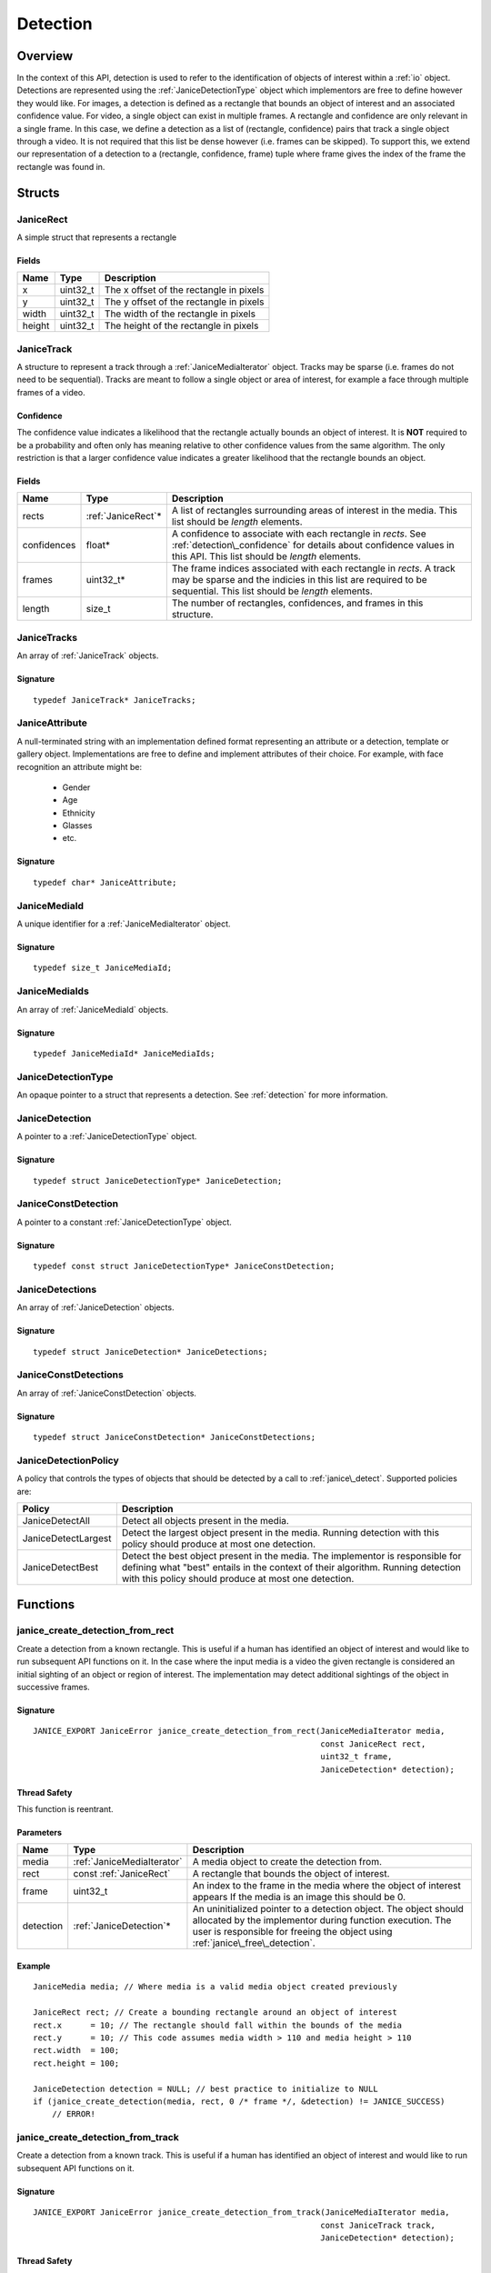 .. _detection:

Detection
=========

Overview
--------

In the context of this API, detection is used to refer to the identification of
objects of interest within a :ref:`io` object. Detections are represented using
the :ref:`JaniceDetectionType` object which implementors are free to define
however they would like. For images, a detection is defined as a rectangle that
bounds an object of interest and an associated confidence value. For video, a
single object can exist in multiple frames. A rectangle and confidence are only
relevant in a single frame. In this case, we define a detection as a list of
(rectangle, confidence) pairs that track a single object through a video. It is
not required that this list be dense however (i.e. frames can be skipped). To
support this, we extend our representation of a detection to a (rectangle,
confidence, frame) tuple where frame gives the index of the frame the rectangle
was found in.

Structs
-------

.. _JaniceRect:

JaniceRect
~~~~~~~~~~

A simple struct that represents a rectangle

Fields
^^^^^^

+----------+-------------+-------------------------------------------+
| Name     | Type        | Description                               |
+==========+=============+===========================================+
| x        | uint32\_t   | The x offset of the rectangle in pixels   |
+----------+-------------+-------------------------------------------+
| y        | uint32\_t   | The y offset of the rectangle in pixels   |
+----------+-------------+-------------------------------------------+
| width    | uint32\_t   | The width of the rectangle in pixels      |
+----------+-------------+-------------------------------------------+
| height   | uint32\_t   | The height of the rectangle in pixels     |
+----------+-------------+-------------------------------------------+

.. _JaniceTrack:

JaniceTrack
~~~~~~~~~~~

A structure to represent a track through a :ref:`JaniceMediaIterator` object.
Tracks may be sparse (i.e. frames do not need to be sequential). Tracks are
meant to follow a single object or area of interest, for example a face through
multiple frames of a video.

.. _detection\_confidence:

Confidence
^^^^^^^^^^

The confidence value indicates a likelihood that the rectangle actually
bounds an object of interest. It is **NOT** required to be a probability
and often only has meaning relative to other confidence values from the
same algorithm. The only restriction is that a larger confidence value
indicates a greater likelihood that the rectangle bounds an object.


Fields
^^^^^^

+-------------+---------------------+------------------------------------------+
| Name        | Type                | Description                              |
+=============+=====================+==========================================+
| rects       | :ref:`JaniceRect`\* | A list of rectangles surrounding areas   |
|             |                     | of interest in the media. This list      |
|             |                     | should be *length* elements.             |
+-------------+---------------------+------------------------------------------+
| confidences | float\*             | A confidence to associate with each      |
|             |                     | rectangle in *rects*. See                |
|             |                     | :ref:`detection\_confidence` for details |
|             |                     | about confidence values in this API. This|
|             |                     | list should be *length* elements.        |
+-------------+---------------------+------------------------------------------+
| frames      | uint32_t\*          | The frame indices associated with each   |
|             |                     | rectangle in *rects*. A track may be     |
|             |                     | sparse and the indicies in this list are |
|             |                     | required to be sequential. This list     |
|             |                     | should be *length* elements.             |
+-------------+---------------------+------------------------------------------+
| length      | size_t              | The number of rectangles, confidences,   |
|             |                     | and frames in this structure.            |
+-------------+---------------------+------------------------------------------+

.. _JaniceTracks:

JaniceTracks
~~~~~~~~~~~~

An array of :ref:`JaniceTrack` objects.

Signature
^^^^^^^^^

::

    typedef JaniceTrack* JaniceTracks;

.. _JaniceAttribute:

JaniceAttribute
~~~~~~~~~~~~~~~

A null-terminated string with an implementation defined format representing
an attribute or a detection, template or gallery object. Implementations are
free to define and implement attributes of their choice. For example, with face
recognition an attribute might be:

    * Gender
    * Age
    * Ethnicity
    * Glasses
    * etc.

Signature
^^^^^^^^^

::

    typedef char* JaniceAttribute;

.. _JaniceMediaId:

JaniceMediaId
~~~~~~~~~~~~~

A unique identifier for a :ref:`JaniceMediaIterator` object.

Signature
^^^^^^^^^

::

    typedef size_t JaniceMediaId;

.. _JaniceMediaIds:

JaniceMediaIds
~~~~~~~~~~~~~~

An array of :ref:`JaniceMediaId` objects.

Signature
^^^^^^^^^

::

    typedef JaniceMediaId* JaniceMediaIds;


.. _JaniceDetectionType:

JaniceDetectionType
~~~~~~~~~~~~~~~~~~~

An opaque pointer to a struct that represents a detection. See :ref:`detection`
for more information.

.. _JaniceDetection:

JaniceDetection
~~~~~~~~~~~~~~~

A pointer to a :ref:`JaniceDetectionType` object.

Signature
^^^^^^^^^

::

    typedef struct JaniceDetectionType* JaniceDetection;

.. _JaniceConstDetection:

JaniceConstDetection
~~~~~~~~~~~~~~~~~~~~

A pointer to a constant :ref:`JaniceDetectionType` object.

Signature
^^^^^^^^^

::

    typedef const struct JaniceDetectionType* JaniceConstDetection;

.. _JaniceDetections:

JaniceDetections
~~~~~~~~~~~~~~~~

An array of :ref:`JaniceDetection` objects.

Signature
^^^^^^^^^

::

    typedef struct JaniceDetection* JaniceDetections;

.. _JaniceConstDetections:

JaniceConstDetections
~~~~~~~~~~~~~~~~~~~~~

An array of :ref:`JaniceConstDetection` objects.

Signature
^^^^^^^^^

::

    typedef struct JaniceConstDetection* JaniceConstDetections;

.. _JaniceDetectionPolicy:

JaniceDetectionPolicy
~~~~~~~~~~~~~~~~~~~~~

A policy that controls the types of objects that should be detected by a call
to :ref:`janice\_detect`. Supported policies are:

+---------------------+-------------------------------------------------------+
| Policy              | Description                                           |
+=====================+=======================================================+
| JaniceDetectAll     | Detect all objects present in the media.              |
+---------------------+-------------------------------------------------------+
| JaniceDetectLargest | Detect the largest object present in the media.       |
|                     | Running detection with this policy should produce at  |
|                     | most one detection.                                   |
+---------------------+-------------------------------------------------------+
| JaniceDetectBest    | Detect the best object present in the media. The      |
|                     | implementor is responsible for defining what "best"   |
|                     | entails in the context of their algorithm. Running    |
|                     | detection with this policy should produce at most one |
|                     | detection.                                            |
+---------------------+-------------------------------------------------------+

Functions
---------

.. _janice\_create\_detection\_from\_rect:

janice\_create\_detection\_from\_rect
~~~~~~~~~~~~~~~~~~~~~~~~~~~~~~~~~~~~~

Create a detection from a known rectangle. This is useful if a human has
identified an object of interest and would like to run subsequent API
functions on it. In the case where the input media is a video the given
rectangle is considered an initial sighting of an object or region of interest.
The implementation may detect additional sightings of the object in successive
frames.

Signature
^^^^^^^^^

::

    JANICE_EXPORT JaniceError janice_create_detection_from_rect(JaniceMediaIterator media,
                                                                const JaniceRect rect,
                                                                uint32_t frame,
                                                                JaniceDetection* detection);

Thread Safety
^^^^^^^^^^^^^

This function is reentrant.

Parameters
^^^^^^^^^^

+-----------+----------------------------+-------------------------------------+
| Name      | Type                       | Description                         |
+===========+============================+=====================================+
| media     | :ref:`JaniceMediaIterator` | A media object to create the        |
|           |                            | detection from.                     |
+-----------+----------------------------+-------------------------------------+
| rect      | const :ref:`JaniceRect`    | A rectangle that bounds the object  |
|           |                            | of interest.                        |
+-----------+----------------------------+-------------------------------------+
| frame     | uint32\_t                  | An index to the frame in the media  |
|           |                            | where the object of interest appears|
|           |                            | If the media is an image this should|
|           |                            | be 0.                               |
+-----------+----------------------------+-------------------------------------+
| detection | :ref:`JaniceDetection`\*   | An uninitialized pointer to a       |
|           |                            | detection object. The object should |
|           |                            | allocated by the implementor during |
|           |                            | function execution. The user is     |
|           |                            | responsible for freeing the object  |
|           |                            | using                               |
|           |                            | :ref:`janice\_free\_detection`.     |
+-----------+----------------------------+-------------------------------------+

Example
^^^^^^^

::

    JaniceMedia media; // Where media is a valid media object created previously

    JaniceRect rect; // Create a bounding rectangle around an object of interest
    rect.x      = 10; // The rectangle should fall within the bounds of the media
    rect.y      = 10; // This code assumes media width > 110 and media height > 110
    rect.width  = 100;
    rect.height = 100;

    JaniceDetection detection = NULL; // best practice to initialize to NULL
    if (janice_create_detection(media, rect, 0 /* frame */, &detection) != JANICE_SUCCESS)
        // ERROR!

.. _janice\_create\_detection\_from\_track:

janice\_create\_detection\_from\_track
~~~~~~~~~~~~~~~~~~~~~~~~~~~~~~~~~~~~~~

Create a detection from a known track. This is useful if a human has
identified an object of interest and would like to run subsequent API
functions on it.

Signature
^^^^^^^^^

::

    JANICE_EXPORT JaniceError janice_create_detection_from_track(JaniceMediaIterator media,
                                                                const JaniceTrack track,
                                                                JaniceDetection* detection);

Thread Safety
^^^^^^^^^^^^^

This function is reentrant.

Parameters
^^^^^^^^^^

+-----------+----------------------------+-------------------------------------+
| Name      | Type                       | Description                         |
+===========+============================+=====================================+
| media     | :ref:`JaniceMediaIterator` | A media object to create the        |
|           |                            | detection from.                     |
+-----------+----------------------------+-------------------------------------+
| track     | :ref:`JaniceTrack`         | A track bounding a region of        |
|           |                            | through 1 or more frames.           |
+-----------+----------------------------+-------------------------------------+
| detection | :ref:`JaniceDetection`\*   | An uninitialized pointer to a       |
|           |                            | detection object. The object should |
|           |                            | allocated by the implementor during |
|           |                            | function execution. The user is     |
|           |                            | responsible for freeing the object  |
|           |                            | using                               |
|           |                            | :ref:`janice\_free\_detection`.     |
+-----------+----------------------------+-------------------------------------+

.. _janice\_detect:

janice\_detect
~~~~~~~~~~~~~~

Automatically detect objects in a media object. See :ref:`detection` for an
overview of detection in the context of this API.

Signature
^^^^^^^^^

::

    JANICE_EXPORT JaniceError janice_detect(JaniceMediaIterator media,
                                            uint32_t min_object_size,
                                            JaniceDetectionPolicy policy,
                                            JaniceDetections* detections,
                                            uint32_t* num_detections);

Thread Safety
^^^^^^^^^^^^^

This function is reentrant.

.. _detection_min_object_size:

Minimum Object Size
^^^^^^^^^^^^^^^^^^^

This function specifies a minimum object size as one of its parameters.
This value indicates the minimum size of objects that the user would
like to see detected. Often, increasing the minimum size can improve
runtime of algorithms. The size is in pixels and corresponds to the
length of the smaller side of the rectangle. This means a detection will
be returned if and only if its smaller side is larger than the value
specified. If the user does not wish to specify a minimum width 0 can be
provided.

.. detection\_tracking:

Tracking
^^^^^^^^

When the input media is a video, implementations may implement a
form of object tracking to correlate multiple sightings of the same
object into a single structure. There are a number of approaches and
algorithms to implement object tracking. This API makes NO attempt to
define or otherwise constrain how implementations handle tracking. Users
should be warned that an implementation might output multiple tracks for
a single object and that a single track might contain multiple objects
in it by mistake. In some cases, which should be clearly documented in
implementation documentation, it might be beneficial to perform a
post-processing clustering step on the results tracks, which could help
correlate multiple tracks of the same object.

Parameters
^^^^^^^^^^

+-------------------+------------------------------+------------------------------------+
| Name              | Type                         | Description                        |
+===================+==============================+====================================+
| media             | :ref:`JaniceMediaIterator`   | A media object to run detection on.|
+-------------------+------------------------------+------------------------------------+
| min\_object\_size | uint32\_t                    | A minimum object size. See         |
|                   |                              | :ref:`detection\_min\_object\_size`|
+-------------------+------------------------------+------------------------------------+
| policy            | :ref:`JaniceDetectionPolicy` | The detection policy to follow.    |
+-------------------+------------------------------+------------------------------------+
| detections        | :ref:`JaniceDetections` \*   | An uninitialized array to hold all |
|                   |                              | of the detections detected in the  |
|                   |                              | in the media object. This object   |
|                   |                              | should be allocated by the         |
|                   |                              | implementor during the call. The   |
|                   |                              | user is required to free the object|
|                   |                              | by calling                         |
|                   |                              | :ref:`janice\_free\_detections`.   |
+-------------------+------------------------------+------------------------------------+
| num\_detections   | uint32\_t\*                  | The number of detections returned  |
|                   |                              | in the *detections* array.         |
+-------------------+------------------------------+------------------------------------+

Example
^^^^^^^

::

    JaniceMedia media; // Where media is a valid media object created previously
    const uint32_t min_object_size = 24; // Only find objects where the smaller
                                         // side is > 24 pixels
    JaniceDetectionPolicy policy = JaniceDetectAll; // Detect all objects in the media
    JaniceDetection* detections = NULL; // best practice to initialize to NULL
    uint32_t num_detections; // Will be populated with the size of detections

    if (janice_detect(media, min_object_size, policy, &detections, &num_detections) != JANICE_SUCCESS)
        // ERROR!


.. _janice\_detect\_batch:

janice\_detect\_batch
~~~~~~~~~~~~~~~~~~~~~

Detect faces in a batch of images. Batch processing can often be more efficient 
than serial processing particularly if a GPU or co-processor is being utilized.

Signature
^^^^^^^^^

::

    JANICE_EXPORT JaniceError janice_detect_batch(JaniceMediaIterators media, 
                                                  JaniceMediaIds media_ids, 
                                                  uint32_t num_media,
                                                  uint32_t min_object_size,
                                                  JaniceDetectionPolicy policy,
                                                  JaniceDetections* detections,
                                                  JaniceMediaIds* detection_ids,
                                                  uint32_t* num_detections);

Thread Safety
^^^^^^^^^^^^^

This function is reentrant.

Parameters
^^^^^^^^^^

+-------------------+------------------------------+-------------------------------------+
| Name              | Type                         | Description                         |
+===================+==============================+=====================================+
| media             | :ref:`JaniceMediaIterators`  | An array of media iterators to run  |
|                   |                              | detection on. The array contains    | 
|                   |                              | *num_media* elements.               |
+-------------------+------------------------------+-------------------------------------+
| media_ids         | :ref:`JaniceMediaIds`        | An array of unique identifiers for  |
|                   |                              | the media iterators. The array      |
|                   |                              | contains *num_media* elements.      | 
+-------------------+------------------------------+-------------------------------------+
| num_media         | uint32_t                     | The size of the *media* and         |
|                   |                              | *media_ids* arrays.                 |
+-------------------+------------------------------+-------------------------------------+
| min\_object\_size | uint32_t                     | A minimum object size. See          |
|                   |                              | :ref:`detection\_min\_object\_size` |
+-------------------+------------------------------+-------------------------------------+
| policy            | :ref:`JaniceDetectionPolicy` | The detection policy to follow.     |
+-------------------+------------------------------+-------------------------------------+
| detections        | :ref:`JaniceDetections`\*    | An uninitialized array to hold all  |
|                   |                              | of the detections detected in the   |
|                   |                              | the media objects. This object      |
|                   |                              | should be allocated by the          |
|                   |                              | implementor during the call. The    |
|                   |                              | user is required to free the object |
|                   |                              | by calling                          |
|                   |                              | :ref:`janice\_free\_detections`.    |
+-------------------+------------------------------+-------------------------------------+
| detection_ids     | :ref:`JaniceMediaIds`\*      | An uninitializedarray of media ids  |
|                   |                              | that associates a detection to it's |
|                   |                              | source media. This array should have|
|                   |                              | the same number of elements as      |
|                   |                              | *detections*. This object should be |
|                   |                              | allocated by the implementor during |
|                   |                              | the call. The user is require to    |
|                   |                              | free the object by calling          |
|                   |                              | :ref:`janice\_free\_media\_ids`.    |
+-------------------+------------------------------+-------------------------------------+
| num_detections    | uint32_t\*                   | The number of elements in           | 
|                   |                              | *detections* and *num_detections*.  |
+-------------------+------------------------------+-------------------------------------+

.. _janice\_detection\_get\_track:

janice\_detection\_get\_track
~~~~~~~~~~~~~~~~~~~~~~~~~~~~~

Get a track object from a detection. The returned track should contain all
rectangles, confidences, and frame indicies stored in the detection.

Signature
^^^^^^^^^

::

    JANICE_EXPORT JaniceError janice_detection_get_track(JaniceConstDetection detection,
                                                         JaniceTrack* track);

Thread Safety
^^^^^^^^^^^^^

This function is reentrant.

Parameters
^^^^^^^^^^

+-----------+-----------------------------+------------------------------------+
| Name      | Type                        | Description                        |
+===========+=============================+====================================+
| detection | :ref:`JaniceConstDetection` | The detection to get the track     |
|           |                             | from.                              |
+-----------+-----------------------------+------------------------------------+
| track     | :ref:`JaniceTrack`\*        | An uninitialized track object. This|
|           |                             | object should be allocated by the  |
|           |                             | implementor during the call. The   |
|           |                             | user is responsible for free this  |
|           |                             | object by calling                  |
|           |                             | :ref:`janice\_free\_track`.        |
+-----------+-----------------------------+------------------------------------+

.. _janice\_detection\_get\_attribute:

janice\_detection\_get\_attribute
~~~~~~~~~~~~~~~~~~~~~~~~~~~~~~~~~

Get an attribute from a detection. Attributes are additional metadata that an
implementation might have when creating a detection. Examples from face 
detection include gender, ethnicity, and / or landmark locations. Implementors
are responsible for providing documentation on any attributes they support,
valid key values and possible return values.

Signature
^^^^^^^^^

::

    JANICE_EXPORT JaniceError janice_detection_get_attribute(JaniceConstDetection detection,
                                                             const char* key,
                                                             JaniceAttribute& value);

Thread Safety
^^^^^^^^^^^^^

This function is reentrant.

Parameters
^^^^^^^^^^

+-----------+-----------------------------+------------------------------------+
| Name      | Type                        | Description                        |
+===========+=============================+====================================+
| detection | :ref:`JaniceConstDetection` | The detection object to extract the|
|           |                             | attribute from.                    |
+-----------+-----------------------------+------------------------------------+
| key       | const char\*                | A key to look up a specific        |
|           |                             | attribute. Valid keys must be      |
|           |                             | defined and documented by the      |
|           |                             | implementor.                       | 
+-----------+-----------------------------+------------------------------------+
| value     | :ref:`JaniceAttribute`\*    | An uninitialized char\* to hold    |
|           |                             | the value of the attribute. This   |
|           |                             | object should be allocated by the  |
|           |                             | implementor during the function    |
|           |                             | call. The user is responsible for  |
|           |                             | the object by calling              |
|           |                             | :ref:`janice\_free\_attribute.     |
+-----------+-----------------------------+------------------------------------+

.. _janice\_serialize\_detection:

janice\_serialize\_detection
~~~~~~~~~~~~~~~~~~~~~~~~~~~~

Serialize a :ref:`JaniceDetection` object to a flat buffer.

Signature
^^^^^^^^^

::

    JANICE_EXPORT JaniceError janice_serialize_detection(JaniceConstDetection detection,
                                                         JaniceBuffer* data,
                                                         size_t* len);

Thread Safety
^^^^^^^^^^^^^

This function is reentrant.

Parameters
^^^^^^^^^^

+-------------+-----------------------------+----------------------------------+
| Name        | Type                        | Description                      |
+=============+=============================+==================================+
| detection   | :ref:`JaniceConstDetection` | A detection object to serialize  |
+-------------+-----------------------------+----------------------------------+
| data        | :ref:`JaniceBuffer` \*      | An uninitialized buffer to hold  |
|             |                             | the flattened data. The          |
|             |                             | implementor should allocate this |
|             |                             | object during the function call. |
|             |                             | The user is required to free the |
|             |                             | object with                      |
|             |                             | :ref:`janice\_free\_buffer`.     |
+-------------+-----------------------------+----------------------------------+
| len         | size\_t\*                   | The length of the flat buffer    |
|             |                             | after it is filled.              |
+-------------+-----------------------------+----------------------------------+

Example
^^^^^^^

::


    JaniceDetection detection; // Where detection is a valid detection created
                               // previously.

    JaniceBuffer buffer = NULL;
    size_t buffer_len;
    janice_serialize_detection(detection, &buffer, &buffer_len);

.. _janice\_deserialize\_detection:

janice\_deserialize\_detection
~~~~~~~~~~~~~~~~~~~~~~~~~~~~~~

Deserialize a :ref:`JaniceDetection` object from a flat buffer.

Signature
^^^^^^^^^

::

    JANICE_EXPORT JaniceError janice_deserialize_detection(const JaniceBuffer data,
                                                           size_t len,
                                                           JaniceDetection* detection);

Thread Safety
^^^^^^^^^^^^^

This function is reentrant.

Parameters
^^^^^^^^^^

+-----------+---------------------------+--------------------------------------+
| Name      | Type                      | Description                          |
+===========+===========================+======================================+
| data      | const :ref:`JaniceBuffer` | A buffer containing data from a      |
|           |                           | flattened detection object.          |
+-----------+---------------------------+--------------------------------------+
| len       | size\_t                   | The length of the flat buffer.       |
+-----------+---------------------------+--------------------------------------+
| detection | :ref:`JaniceDetection` \* | An uninitialized detection object.   |
|           |                           | This object should be allocated by   |
|           |                           | the implementor during the function  |
|           |                           | call. Users are required to free the |
|           |                           | object with                          |
|           |                           | :ref:`janice\_free\_detection`.      |
+-----------+---------------------------+--------------------------------------+

Example
^^^^^^^

::

    const size_t buffer_len = K; // Where K is the known length of the buffer
    JaniceBuffer buffer[buffer_len];

    FILE* file = fopen("serialized.detection", "r");
    fread(buffer, 1, buffer_len, file);

    JaniceDetection detection = nullptr;
    janice_deserialize_detection(buffer, buffer_len, detection);

    fclose(file);

.. _janice\_read\_detection:

janice\_read\_detection
~~~~~~~~~~~~~~~~~~~~~~~

Read a detection from a file on disk. This method is functionally
equivalent to the following-

::

    const size_t buffer_len = K; // Where K is the known length of the buffer
    JaniceBuffer buffer[buffer_len];

    FILE* file = fopen("serialized.detection", "r");
    fread(buffer, 1, buffer_len, file);

    JaniceDetection detection = nullptr;
    janice_deserialize_detection(buffer, buffer_len, detection);

    fclose(file);

It is provided for memory efficiency and ease of use when reading from
disk.

Signature
^^^^^^^^^

::

    JANICE_EXPORT JaniceError janice_read_detection(const char* filename,
                                                    JaniceDetection* detection);

Thread Safety
^^^^^^^^^^^^^

This function is reentrant.

Parameters
^^^^^^^^^^

+-------------+---------------------------+--------------------------------------+
| Name        | Type                      | Description                          |
+=============+===========================+======================================+
| filename    | const char\*              | The path to a file on disk           |
+-------------+---------------------------+--------------------------------------+
| detection   | :ref:`JaniceDetection` \* | An uninitialized detection object.   |
+-------------+---------------------------+--------------------------------------+

Example
^^^^^^^

::

    JaniceDetection detection = NULL;
    if (janice_read_detection("example.detection", &detection) != JANICE_SUCCESS)
        // ERROR!

.. _janice\_write\_detection:

janice\_write\_detection
~~~~~~~~~~~~~~~~~~~~~~~~

Write a detection to a file on disk. This method is functionally
equivalent to the following-

::

    JaniceDetection detection; // Where detection is a valid detection created
                               // previously.

    JaniceBuffer buffer = NULL;
    size_t buffer_len;
    janice_serialize_detection(detection, &buffer, &buffer_len);

    FILE* file = fopen("serialized.detection", "w+");
    fwrite(buffer, 1, buffer_len, file);

    fclose(file);

It is provided for memory efficiency and ease of use when writing to
disk.

Signature
^^^^^^^^^

::

    JANICE_EXPORT JaniceError janice_write_detection(JaniceConstDetection detection,
                                                     const char* filename);

ThreadSafety
^^^^^^^^^^^^

This function is reentrant.

Parameters
^^^^^^^^^^

+-------------+-----------------------------+----------------------------------+
| Name        | Type                        | Description                      |
+=============+=============================+==================================+
| detection   | :ref:`JaniceConstDetection` | The detection object to write to |
|             |                             | disk.                            |
+-------------+-----------------------------+----------------------------------+
| filename    | const char\*                | The path to a file on disk       |
+-------------+-----------------------------+----------------------------------+

Example
^^^^^^^

::

    JaniceDetection detection; // Where detection is a valid detection created
                               // previously
    if (janice_write_detection(detection, "example.detection") != JANICE_SUCCESS)
        // ERROR!

.. _janice\_free\_detection:

janice\_free\_detection
~~~~~~~~~~~~~~~~~~~~~~~

Free any memory associated with a :ref:`JaniceDetection` object.

Signature
^^^^^^^^^

::

    JANICE_EXPORT JaniceError janice_free_detection(JaniceDetection* detection);

Thread Safety
^^^^^^^^^^^^^

This function is reentrant.

Parameters
^^^^^^^^^^

+------------+---------------------------+-------------------------------------+
| Name       | Type                      | Description                         |
+============+===========================+=====================================+
| detection  | :ref:`JaniceDetection` \* | A detection object to free. Best    |
|            |                           | practice dictates the pointer       |
|            |                           | should be set to *NULL* after it is |
|            |                           | freed.                              |
+------------+---------------------------+-------------------------------------+

Example
^^^^^^^

::

    JaniceDetection detection; // Where detection is a valid detection object
                               // created previously
    if (janice_free_detection(&detection) != JANICE_SUCCESS)
        // ERROR!

.. _janice\_free\_detections:

janice\_free\_detections
~~~~~~~~~~~~~~~~~~~~~~~~

Free any memory associated with a:ref:`JaniceDetections` object.

Signature
^^^^^^^^^

::

    JANICE_EXPORT JaniceError janice_free_detections(JaniceDetections* detection,
                                                     uint32_t num_detections);

Thread Safety
^^^^^^^^^^^^^

This function is reentrant.

Parameters
^^^^^^^^^^

+----------------+----------------------------+--------------------------------+
| Name           | Type                       | Description                    |
+================+============================+================================+
| detections     | :ref:`JaniceDetections` \* | An array of detections to free.|
|                |                            | Best practice dictates the     |
|                |                            | pointer should be set to       |
|                |                            | *NULL* after it is freed.      |
+----------------+----------------------------+--------------------------------+
| num_detections | uint32_t                   | The number of elements in      |
|                |                            | *detections*.                  |
+----------------+----------------------------+--------------------------------+

.. _janice\_free\_track:

janice\_free\_track
~~~~~~~~~~~~~~~~~~~

Free any memory associated with a :ref:`JaniceTrack` object.

Signature
^^^^^^^^^

::

    JANICE_EXPORT JaniceError janice_free_track(JaniceTrack* track);

Thread Safety
^^^^^^^^^^^^^

This function is reentrant.

Parameters
^^^^^^^^^^

+-------+--------------------+-------------------------------------------------+
| Name  | Type               | Description                                     |
+=======+====================+=================================================+
| track | :ref:`JaniceTrack` | The track object to free. Best practice dictates|
|       |                    | the pointer should be set to *NULL* after it is |
|       |                    | freed.                                          |
+-------+--------------------+-------------------------------------------------+

.. _janice\_free\_tracks:

janice\_free\_tracks
~~~~~~~~~~~~~~~~~~~~

Free any memory associated with an array of :ref:`JaniceTrack` objects.

Signature
^^^^^^^^^

::

    JANICE_EXPORT JaniceError janice_free_tracks(JaniceTracks* tracks,
                                                 uint32_t num_tracks);

Thread Safety
^^^^^^^^^^^^^

This function is reentrant.

Parameters
^^^^^^^^^^

+------------+---------------------+-------------------------------------------+
| Name       | Type                | Description                               |
+============+=====================+===========================================+
| tracks     | :ref:`JaniceTracks` | An array of track objects to free. Best   |
|            |                     | practice dictates the pointer should be   |
|            |                     | set to *NULL* after the object is freed.  |
+------------+---------------------+-------------------------------------------+
| num_tracks | uint32_t            | The number of elements in *tracks*.       |
+------------+---------------------+-------------------------------------------+

.. _janice\_free\_attribute:

janice\_free\_attribute
~~~~~~~~~~~~~~~~~~~~~~~

Free any memory associated with an attribute value.

Signature
^^^^^^^^^

::

    JANICE_EXPORT JaniceError janice_free_attribute(JaniceAttribute* value);

Thread Safety
^^^^^^^^^^^^^

This function is reentrant.

Parameters
^^^^^^^^^^

+-----------+--------------------------+---------------------------------------+
| Name      | Type                     | Description                           |
+===========+==========================+=======================================+
| attribute | :ref:`JaniceAttribute`\* | The attribute to free. Best practice  |
|           |                          | dictates the pointer should be set to |
|           |                          | *NULL* after it is freed.             |
+-----------+--------------------------+---------------------------------------+

.. _janice\_free\_media\_ids:

janice\_free\_media\_ids
~~~~~~~~~~~~~~~~~~~~~~~~

Free any memory associated with an array of media ids.

Signature
^^^^^^^^^

::

    JANICE_EXPORT JaniceError janice_free_media_ids(JaniceMediaIds* ids,
                                                    uint32_t num_ids);

Thread Safety
^^^^^^^^^^^^^

This function is reentrant.

Parameters
^^^^^^^^^^

+---------+-----------------------+-------------------------------------------+
| Name    | Type                  | Description                               |
+=========+=======================+===========================================+
| ids     | :ref:`JaniceMediaIds` | The array of media ids to free. Best      |
|         |                       | practice dictates the pointer should be   |
|         |                       | set to *NULL* after it is freed.          |
+---------+-----------------------+-------------------------------------------+
| num_ids | uint32_t              | The number of elements in *ids*.          |
+---------+-----------------------+-------------------------------------------+
